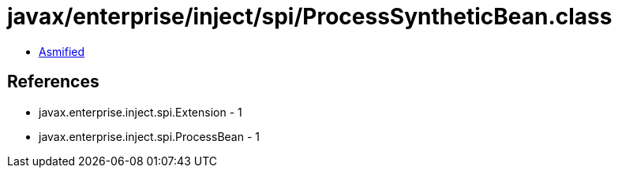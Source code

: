 = javax/enterprise/inject/spi/ProcessSyntheticBean.class

 - link:ProcessSyntheticBean-asmified.java[Asmified]

== References

 - javax.enterprise.inject.spi.Extension - 1
 - javax.enterprise.inject.spi.ProcessBean - 1
